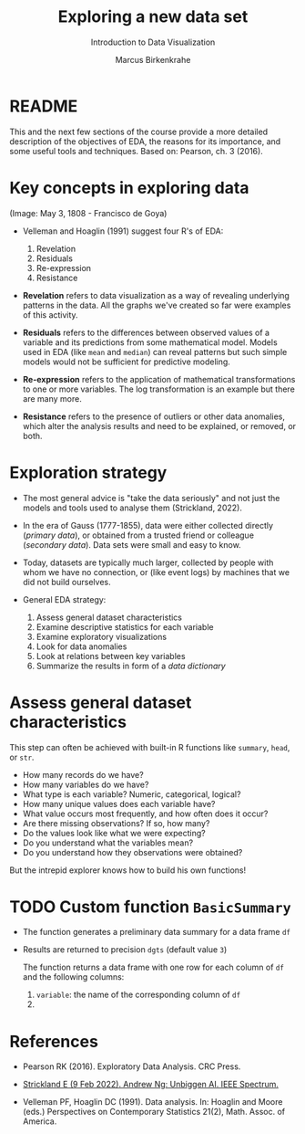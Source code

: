 #+TITLE: Exploring a new data set
#+AUTHOR: Marcus Birkenkrahe
#+Subtitle: Introduction to Data Visualization
#+STARTUP: hideblocks overview indent inlineimages
#+PROPERTY: header-args:R :exports both :results output :session *R*
* README

This and the next few sections of the course provide a more detailed
description of the objectives of EDA, the reasons for its importance,
and some useful tools and techniques. Based on: Pearson, ch. 3 (2016).

* Key concepts in exploring data
#+attr_html: :width 500px
#+caption: Spanish resistance against Napoleon's army, May 3, 1808.
[[../img/El_Tres_de_Mayo,_by_Francisco_de_Goya_Prado.jpg]]
(Image: May 3, 1808 - Francisco de Goya)

- Velleman and Hoaglin (1991) suggest four R's of EDA:
  1) Revelation
  2) Residuals
  3) Re-expression
  4) Resistance

- *Revelation* refers to data visualization as a way of revealing
  underlying patterns in the data. All the graphs we've created so far
  were examples of this activity.

- *Residuals* refers to the differences between observed values of a
  variable and its predictions from some mathematical model. Models
  used in EDA (like ~mean~ and ~median~) can reveal patterns but such
  simple models would not be sufficient for predictive modeling.

- *Re-expression* refers to the application of mathematical
  transformations to one or more variables. The log transformation is
  an example but there are many more.

- *Resistance* refers to the presence of outliers or other data
  anomalies, which alter the analysis results and need to be
  explained, or removed, or both.

* Exploration strategy
#+attr_html: :width 500px
[[../img/age-of-exploration-image.jpg]]

- The most general advice is "take the data seriously" and not just
  the models and tools used to analyse them (Strickland, 2022).

- In the era of Gauss (1777-1855), data were either collected directly
  (/primary data/), or obtained from a trusted friend or colleague
  (/secondary data/). Data sets were small and easy to know.

- Today, datasets are typically much larger, collected by people with
  whom we have no connection, or (like event logs) by machines that we
  did not build ourselves.

- General EDA strategy:
  1) Assess general dataset characteristics
  2) Examine descriptive statistics for each variable
  3) Examine exploratory visualizations
  4) Look for data anomalies
  5) Look at relations between key variables
  6) Summarize the results in form of a /data dictionary/

* Assess general dataset characteristics

This step can often be achieved with built-in R functions like
~summary~, ~head~, or ~str~. 

- How many records do we have?
- How many variables do we have?
- What type is each variable? Numeric, categorical, logical?
- How many unique values does each variable have?
- What value occurs most frequently, and how often does it occur?
- Are there missing observations? If so, how many?
- Do the values look like what we were expecting?
- Do you understand what the variables mean?
- Do you understand how they observations were obtained?

But the intrepid explorer knows how to build his own functions!

* TODO Custom function ~BasicSummary~

- The function generates a preliminary data summary for a data frame ~df~

- Results are returned to precision ~dgts~ (default value ~3~)

  The function returns a data frame with one row for each column of ~df~
  and the following columns:
  1. ~variable~: the name of the corresponding column of ~df~
  2. 

* References

 - Pearson RK (2016). Exploratory Data Analysis. CRC Press.

 - [[https://spectrum.ieee.org/andrew-ng-data-centric-ai][Strickland E (9 Feb 2022). Andrew Ng: Unbiggen AI. IEEE Spectrum.]]

 - Velleman PF, Hoaglin DC (1991). Data analysis. In: Hoaglin and
   Moore (eds.) Perspectives on Contemporary Statistics 21(2),
   Math. Assoc. of America.
 
